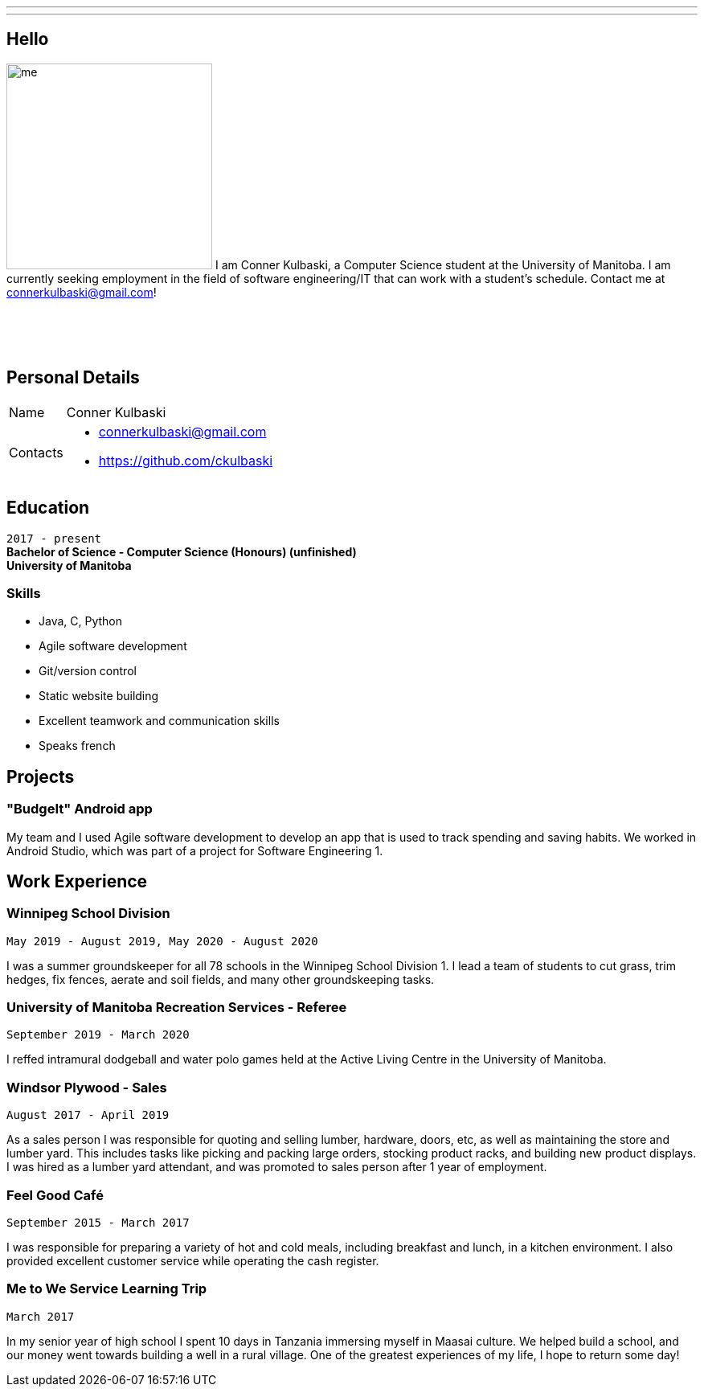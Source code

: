 ---
:layout: default
:icons:
---
== Hello

[.lead]
image:/assets/me.jpeg[float="left",width=256]
I am Conner Kulbaski, a Computer Science student at the University of Manitoba. I am currently seeking employment in the field of software engineering/IT that can work with a student's schedule. Contact me at connerkulbaski@gmail.com! +
{nbsp} +
{nbsp} +
{nbsp} +
{nbsp} +

== Personal Details

[horizontal]
Name:: Conner Kulbaski
Contacts::
- connerkulbaski@gmail.com
- https://github.com/ckulbaski

== Education
`2017 - present` +
*Bachelor of Science - Computer Science (Honours) (unfinished)* +
*University of Manitoba*
  
  
=== Skills

- Java, C, Python
- Agile software development
- Git/version control
- Static website building
- Excellent teamwork and communication skills
- Speaks french

== Projects

=== "BudgeIt" Android app

My team and I used Agile software development to develop an app that is used to track spending and saving habits. We worked in Android Studio, which was part of a project for Software Engineering 1.  

== Work Experience

=== Winnipeg School Division
`May 2019 - August 2019, May 2020 - August 2020` +

I was a summer groundskeeper for all 78 schools in the Winnipeg School Division 1. I lead a team of students to cut grass, trim hedges, fix fences, aerate and soil fields, and many other groundskeeping tasks. 

=== University of Manitoba Recreation Services - Referee  
`September 2019 - March 2020` +

I reffed intramural dodgeball and water polo games held at the Active Living Centre in the University of Manitoba.  

=== Windsor Plywood - Sales
`August 2017 - April 2019` +

As a sales person I was responsible for quoting and selling lumber, hardware, doors, etc, as well as maintaining the store and lumber yard. This includes tasks like picking and packing large orders, stocking product racks, and building new product displays. I was hired as a lumber yard attendant, and was promoted to sales person after 1 year of employment.

=== Feel Good Café
`September 2015 - March 2017` +

I was responsible for preparing a variety of hot and cold meals, including breakfast and lunch, in a kitchen environment. I also provided excellent customer service while operating the cash register. 


=== Me to We Service Learning Trip
`March 2017` +

In my senior year of high school I spent 10 days in Tanzania immersing myself in Maasai culture. We helped build a school, and our money went towards building a well in a rural village. One of the greatest experiences of my life, I hope to return some day!


